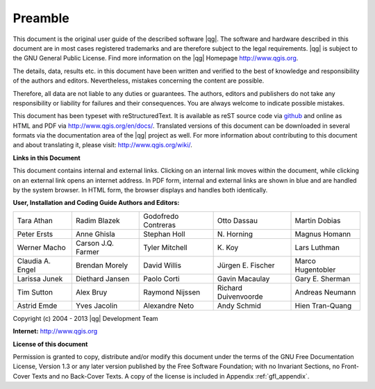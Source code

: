 .. |updatedisclaimer|

.. comment out this Section (by putting '|updatedisclaimer|' on top) if file is not uptodate with release

.. _qgis.documentation.preamble:

********
Preamble
********

This document is the original user guide of the described software |qg|.
The software and hardware described in this document are in most cases registered
trademarks and are therefore subject to the legal requirements. |qg| is
subject to the GNU General Public License. Find more information on the |qg| 
Homepage http://www.qgis.org.

The details, data, results etc. in this document have been written and verified
to the best of knowledge and responsibility of the authors and editors.
Nevertheless, mistakes concerning the content are possible.

Therefore, all data are not liable to any duties or guarantees. The authors,
editors and publishers do not take any responsibility or liability for failures
and their consequences. You are always welcome to indicate possible mistakes.

This document has been typeset with reStructuredText. It is available as reST
source code via `github <https://github.com/qgis/QGIS-Documentation>`_ and
online as HTML and PDF via http://www.qgis.org/en/docs/. Translated versions of
this document can be downloaded in several formats via the documentation area of
the |qg| project as well. For more information about contributing to this
document and about translating it, please visit: http://www.qgis.org/wiki/.

**Links in this Document**

This document contains internal and external links. Clicking on an internal
link moves within the document, while clicking on an external link opens an
internet address. In PDF form, internal and external links are shown in blue
and are handled by the system browser. In HTML form, the browser displays and
handles both identically.

**User, Installation and Coding Guide Authors and Editors:**

+--------------------+---------------------+----------------------+----------------------+----------------------+
| Tara Athan         | Radim Blazek        | Godofredo Contreras  | Otto Dassau          | Martin Dobias        |
+--------------------+---------------------+----------------------+----------------------+----------------------+
| Peter Ersts        | Anne Ghisla         | Stephan Holl         | N\. Horning          | Magnus Homann        |
+--------------------+---------------------+----------------------+----------------------+----------------------+
| Werner Macho       | Carson J.Q. Farmer  | Tyler Mitchell       | K\. Koy              | Lars Luthman         |
+--------------------+---------------------+----------------------+----------------------+----------------------+
| Claudia A. Engel   | Brendan Morely      | David Willis         | Jürgen E. Fischer    | Marco Hugentobler    |
+--------------------+---------------------+----------------------+----------------------+----------------------+
| Larissa Junek      | Diethard Jansen     | Paolo Corti          | Gavin Macaulay       | Gary E. Sherman      |
+--------------------+---------------------+----------------------+----------------------+----------------------+
| Tim Sutton         | Alex Bruy           | Raymond Nijssen      | Richard Duivenvoorde | Andreas Neumann      |
+--------------------+---------------------+----------------------+----------------------+----------------------+
| Astrid Emde        | Yves Jacolin        | Alexandre Neto       | Andy Schmid          | Hien Tran-Quang      |
+--------------------+---------------------+----------------------+----------------------+----------------------+

Copyright (c) 2004 - 2013 |qg| Development Team

**Internet:** http://www.qgis.org

**License of this document**

Permission is granted to copy, distribute and/or modify this document under the
terms of the GNU Free Documentation License, Version 1.3 or any later version
published by the Free Software Foundation; with no Invariant Sections, no
Front-Cover Texts and no Back-Cover Texts. A copy of the license is included in
Appendix :ref:`gfl_appendix`.

